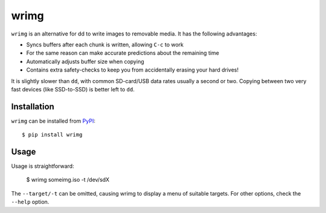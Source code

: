 wrimg
=====

``wrimg`` is an alternative for dd to write images to removable media. It has
the following advantages:

* Syncs buffers after each chunk is written, allowing ``C-c`` to work
* For the same reason can make accurate predictions about the remaining time
* Automatically adjusts buffer size when copying
* Contains extra safety-checks to keep you from accidentally erasing your
  hard drives!

It is slightly slower than ``dd``, with common SD-card/USB data rates usually a
second or two. Copying between two very fast devices (like SSD-to-SSD) is
better left to ``dd``.


Installation
------------

``wrimg`` can be installed from PyPI_::

  $ pip install wrimg

.. _PyPI: http://pypi.python.org/wrimg


Usage
-----

Usage is straightforward:

  $ wrimg someimg.iso -t /dev/sdX

The ``--target/-t`` can be omitted, causing wrimg to display a menu of suitable
targets. For other options, check the ``--help`` option.
